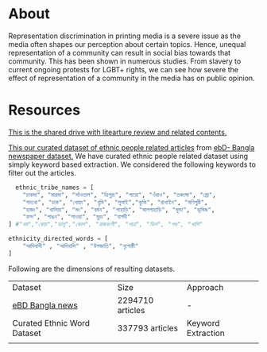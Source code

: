 * About
Representation discrimination in printing media is a severe issue as the media often shapes our perception about certain topics. Hence, unequal representation of a community can result in social bias towards that community. This has been shown in numerous studies. From slavery to current ongoing protests for LGBT+ rights, we can see how severe the effect of representation of a community in the media has on public opinion.

* Resources
[[https://drive.google.com/drive/folders/1hVNusbqG1V_bV46qzrIVKRSIUHX2HnVA?usp=drive_link][This is the shared drive with litearture review and related contents.]]

[[https://drive.google.com/file/d/1Qd8ShaY7WlzqfLbfub8oUOxHw2OLzBGA/view?usp=drive_link][This our curated dataset of ethnic people related articles]] from [[https://www.kaggle.com/datasets/ebiswas/bangla-largest-newspaper-dataset][ebD- Bangla newspaper dataset.]] We have curated ethnic people related dataset using simply keyword based extraction. We considered the following keywords to filter out the articles.
#+begin_src python
  ethnic_tribe_names = [
    "চাকমা", "মারমা", "সাঁওতাল", "ত্রিপুরা", "গারো", "ওঁরাও", "তঞ্চ্যঙ্গা", "ম্রো", 
    "পাংখো", "চাক", "খেয়াং", "খুমি", "লুসাই","কুকি", "রাখাইন", "মণিপুরী",
    "হাজং", "খাসিয়া", "মং", "বর্মন", "পাহাড়ি", "মালপাহাড়ি", "মুন্ডা", "ভূমিজ",
    "কন্দ", "পাঙন", "লাওরা", "মুরং", "বাগদী"
] #"বম","কোচ","ডালু","কোল", "রাজবংশী", "পাত্র", "ভিল", "গণ্ড", "খাসি"

ethnicity_directed_words = [
    "আদিবাসী" , "আদিবাসি" , "উপজাতি", "নৃগোষ্ঠী"
]
#+end_src

Following are the dimensions of resulting datasets.
| Dataset                     | Size             | Approach           |
| [[https://www.kaggle.com/datasets/ebiswas/bangla-largest-newspaper-dataset][eBD Bangla news]]             | 2294710 articles | -                  |
| Curated Ethnic Word Dataset | 337793 articles  | Keyword Extraction |
|                             |                  |                    |
